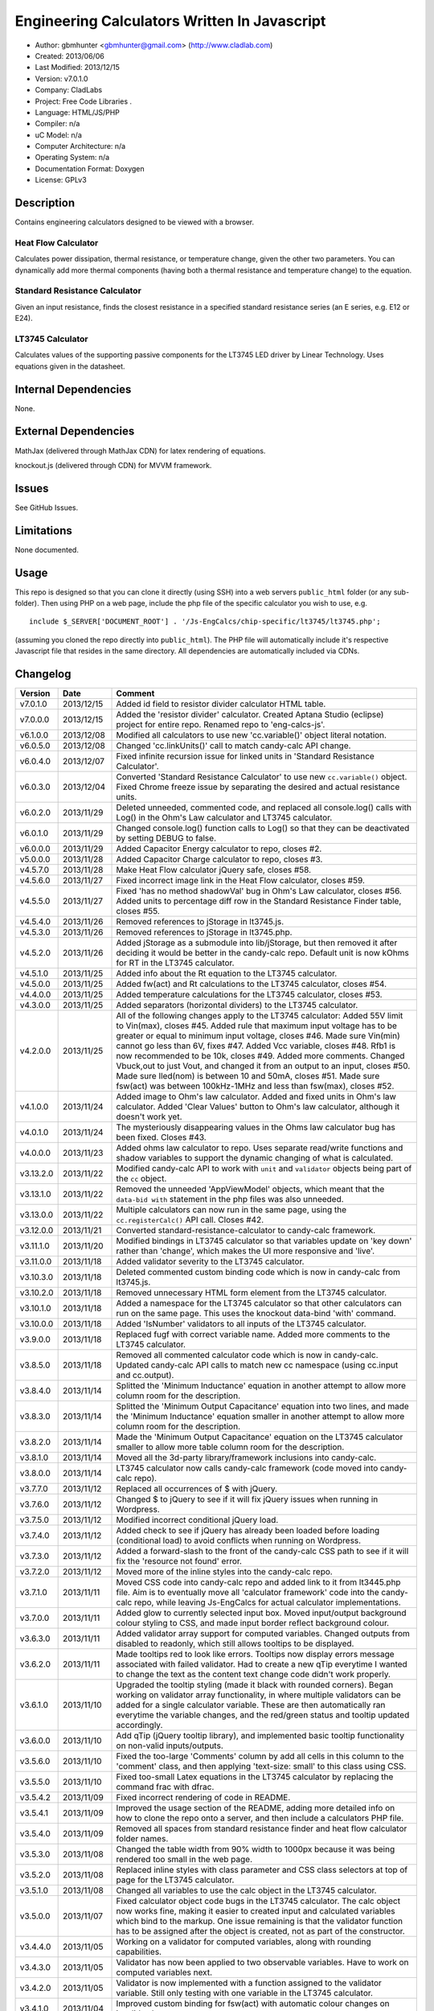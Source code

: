 ==============================================================
Engineering Calculators Written In Javascript
==============================================================

- Author: gbmhunter <gbmhunter@gmail.com> (http://www.cladlab.com)
- Created: 2013/06/06
- Last Modified: 2013/12/15
- Version: v7.0.1.0
- Company: CladLabs
- Project: Free Code Libraries	.
- Language: HTML/JS/PHP
- Compiler: n/a
- uC Model: n/a
- Computer Architecture: n/a
- Operating System: n/a
- Documentation Format: Doxygen
- License: GPLv3

Description
===========

Contains engineering calculators designed to be viewed with a browser.

Heat Flow Calculator
--------------------

Calculates power dissipation, thermal resistance, or temperature change, given the other two parameters. You can dynamically add more thermal components (having both a thermal resistance and temperature change) to the equation.

Standard Resistance Calculator
------------------------------

Given an input resistance, finds the closest resistance in a specified standard resistance series (an E series, e.g. E12 or E24).

LT3745 Calculator
-----------------

Calculates values of the supporting passive components for the LT3745 LED driver by Linear Technology. Uses equations given in the datasheet.

Internal Dependencies
=====================

None.

External Dependencies
=====================

MathJax (delivered through MathJax CDN) for latex rendering of equations.

knockout.js (delivered through CDN) for MVVM framework.

Issues
======

See GitHub Issues.

Limitations
===========

None documented.

Usage
=====

This repo is designed so that you can clone it directly (using SSH) into a web servers ``public_html`` folder (or any sub-folder). Then using PHP on a web page, include the php file of the specific calculator you wish to use, e.g.

::

	include $_SERVER['DOCUMENT_ROOT'] . '/Js-EngCalcs/chip-specific/lt3745/lt3745.php';
	
(assuming you cloned the repo directly into ``public_html``). The PHP file will automatically include it's respective Javascript file that resides in the same directory. All dependencies are automatically included via CDNs.
	
Changelog
=========

========= ========== ============================================================================================================
Version   Date       Comment
========= ========== ============================================================================================================
v7.0.1.0  2013/12/15 Added id field to resistor divider calculator HTML table.
v7.0.0.0  2013/12/15 Added the 'resistor divider' calculator. Created Aptana Studio (eclipse) project for entire repo. Renamed repo to 'eng-calcs-js'.
v6.1.0.0  2013/12/08 Modified all calculators to use new 'cc.variable()' object literal notation.
v6.0.5.0  2013/12/08 Changed 'cc.linkUnits()' call to match candy-calc API change.
v6.0.4.0  2013/12/07 Fixed infinite recursion issue for linked units in 'Standard Resistance Calculator'.
v6.0.3.0  2013/12/04 Converted 'Standard Resistance Calculator' to use new ``cc.variable()`` object. Fixed Chrome freeze issue by separating the desired and actual resistance units.
v6.0.2.0  2013/11/29 Deleted unneeded, commented code, and replaced all console.log() calls with Log() in the Ohm's Law calculator and LT3745 calculator.
v6.0.1.0  2013/11/29 Changed console.log() function calls to Log() so that they can be deactivated by setting DEBUG to false.
v6.0.0.0  2013/11/29 Added Capacitor Energy calculator to repo, closes #2.
v5.0.0.0  2013/11/28 Added Capacitor Charge calculator to repo, closes #3.
v4.5.7.0  2013/11/28 Make Heat Flow calculator jQuery safe, closes #58.
v4.5.6.0  2013/11/27 Fixed incorrect image link in the Heat Flow calculator, closes #59.
v4.5.5.0  2013/11/27 Fixed 'has no method shadowVal' bug in Ohm's Law calculator, closes #56. Added units to percentage diff row in the Standard Resistance Finder table, closes #55.
v4.5.4.0  2013/11/26 Removed references to jStorage in lt3745.js.
v4.5.3.0  2013/11/26 Removed references to jStorage in lt3745.php.
v4.5.2.0  2013/11/26 Added jStorage as a submodule into lib/jStorage, but then removed it after deciding it would be better in the candy-calc repo. Default unit is now kOhms for RT in the LT3745 calculator.
v4.5.1.0  2013/11/25 Added info about the Rt equation to the LT3745 calculator.
v4.5.0.0  2013/11/25 Added fw(act) and Rt calculations to the LT3745 calculator, closes #54.
v4.4.0.0  2013/11/25 Added temperature calculations for the LT3745 calculator, closes #53.
v4.3.0.0  2013/11/25 Added separators (horizontal dividers) to the LT3745 calculator.
v4.2.0.0  2013/11/25 All of the following changes apply to the LT3745 calculator: Added 55V limit to Vin(max), closes #45. Added rule that maximum input voltage has to be greater or equal to minimum input voltage, closes #46. Made sure Vin(min) cannot go less than 6V, fixes #47. Added Vcc variable, closes #48. Rfb1 is now recommended to be 10k, closes #49. Added more comments. Changed Vbuck,out to just Vout, and changed it from an output to an input, closes #50. Made sure Iled(nom) is between 10 and 50mA, closes #51. Made sure fsw(act) was between 100kHz-1MHz and less than fsw(max), closes #52.
v4.1.0.0  2013/11/24 Added image to Ohm's law calculator. Added and fixed units in Ohm's law calculator. Added 'Clear Values' button to Ohm's law calculator, although it doesn't work yet.
v4.0.1.0  2013/11/24 The mysteriously disappearing values in the Ohms law calculator bug has been fixed. Closes #43.
v4.0.0.0  2013/11/23 Added ohms law calculator to repo. Uses separate read/write functions and shadow variables to support the dynamic changing of what is calculated.
v3.13.2.0 2013/11/22 Modified candy-calc API to work with ``unit`` and ``validator`` objects being part of the ``cc`` object.
v3.13.1.0 2013/11/22 Removed the unneeded 'AppViewModel' objects, which meant that the ``data-bid with`` statement in the php files was also unneeded.
v3.13.0.0 2013/11/22 Multiple calculators can now run in the same page, using the ``cc.registerCalc()`` API call. Closes #42.
v3.12.0.0 2013/11/21 Converted standard-resistance-calculator to candy-calc framework.
v3.11.1.0 2013/11/20 Modified bindings in LT3745 calculator so that variables update on 'key down' rather than 'change', which makes the UI more responsive and 'live'.
v3.11.0.0 2013/11/18 Added validator severity to the LT3745 calculator.
v3.10.3.0 2013/11/18 Deleted commented custom binding code which is now in candy-calc from lt3745.js. 
v3.10.2.0 2013/11/18 Removed unnecessary HTML form element from the LT3745 calculator. 
v3.10.1.0 2013/11/18 Added a namespace for the LT3745 calculator so that other calculators can run on the same page. This uses the knockout data-bind 'with' command.
v3.10.0.0 2013/11/18 Added 'IsNumber' validators to all inputs of the LT3745 calculator.
v3.9.0.0  2013/11/18 Replaced fugf with correct variable name. Added more comments to the LT3745 calculator.
v3.8.5.0  2013/11/18 Removed all commented calculator code which is now in candy-calc. Updated candy-calc API calls to match new cc namespace (using cc.input and cc.output).
v3.8.4.0  2013/11/14 Splitted the 'Minimum Inductance' equation in another attempt to allow more column room for the description.
v3.8.3.0  2013/11/14 Splitted the 'Minimum Output Capacitance' equation into two lines, and made the 'Minimum Inductance' equation smaller in another attempt to allow more column room for the description.
v3.8.2.0  2013/11/14 Made the 'Minimum Output Capacitance' equation on the LT3745 calculator smaller to allow more table column room for the description.
v3.8.1.0  2013/11/14 Moved all the 3d-party library/framework inclusions into candy-calc.
v3.8.0.0  2013/11/14 LT3745 calculator now calls candy-calc framework (code moved into candy-calc repo).
v3.7.7.0  2013/11/12 Replaced all occurrences of $ with jQuery.
v3.7.6.0  2013/11/12 Changed $ to jQuery to see if it will fix jQuery issues when running in Wordpress.
v3.7.5.0  2013/11/12 Modified incorrect conditional jQuery load.
v3.7.4.0  2013/11/12 Added check to see if jQuery has already been loaded before loading (conditional load) to avoid conflicts when running on Wordpress.
v3.7.3.0  2013/11/12 Added a forward-slash to the front of the candy-calc CSS path to see if it will fix the 'resource not found' error.
v3.7.2.0  2013/11/12 Moved more of the inline styles into the candy-calc repo.
v3.7.1.0  2013/11/11 Moved CSS code into candy-calc repo and added link to it from lt3445.php file. Aim is to eventually move all 'calculator framework' code into the candy-calc repo, while leaving Js-EngCalcs for actual calculator implementations.
v3.7.0.0  2013/11/11 Added glow to currently selected input box. Moved input/output background colour styling to CSS, and made input border reflect background colour.
v3.6.3.0  2013/11/11 Added validator array support for computed variables. Changed outputs from disabled to readonly, which still allows tooltips to be displayed.
v3.6.2.0  2013/11/11 Made tooltips red to look like errors. Tooltips now display errors message associated with failed validator. Had to create a new qTip everytime I wanted to change the text as the content text change code didn't work properly.
v3.6.1.0  2013/11/10 Upgraded the tooltip styling (made it black with rounded corners). Began working on validator array functionality, in where multiple validators can be added for a single calculator variable. These are then automatically ran everytime the variable changes, and the red/green status and tooltip updated accordingly.
v3.6.0.0  2013/11/10 Add qTip (jQuery tooltip library), and implemented basic tooltip functionality on non-valid inputs/outputs.
v3.5.6.0  2013/11/10 Fixed the too-large 'Comments' column by add all cells in this column to the 'comment' class, and then applying 'text-size: small' to this class using CSS.
v3.5.5.0  2013/11/10 Fixed too-small Latex equations in the LT3745 calculator by replacing the command \frac with \dfrac.
v3.5.4.2  2013/11/09 Fixed incorrect rendering of code in README.
v3.5.4.1  2013/11/09 Improved the usage section of the README, adding more detailed info on how to clone the repo onto a server, and then include a calculators PHP file.
v3.5.4.0  2013/11/09 Removed all spaces from standard resistance finder and heat flow calculator folder names.
v3.5.3.0  2013/11/08 Changed the table width from 90% width to 1000px because it was being rendered too small in the web page.
v3.5.2.0  2013/11/08 Replaced inline styles with class parameter and CSS class selectors at top of page for the LT3745 calculator.
v3.5.1.0  2013/11/08 Changed all variables to use the calc object in the LT3745 calculator.
v3.5.0.0  2013/11/07 Fixed calculator object code bugs in the LT3745 calculator. The calc object now works fine, making it easier to created input and calculated variables which bind to the markup. One issue remaining is that the validator function has to be assigned after the object is created, not as part of the constructor.
v3.4.4.0  2013/11/05 Working on a validator for computed variables, along with rounding capabilities.
v3.4.3.0  2013/11/05 Validator has now been applied to two observable variables. Have to work on computed variables next.
v3.4.2.0  2013/11/05 Validator is now implemented with a function assigned to the validator variable. Still only testing with one variable in the LT3745 calculator.
v3.4.1.0  2013/11/04 Improved custom binding for fsw(act) with automatic colour changes on invalid value.
v3.4.0.0  2013/11/04 Basic custom binding working for fsw(act). Full functionality has not yet been added.
v3.3.1.0  2013/11/04 Replaced object == null checks with initialisers into the ko.observable() function in the LT3745 calculator.
v3.3.0.0  2013/11/04 Added colour feedback (green is good, red is bad) for actual frequency variable in the LT3745 calculator.
v3.2.0.0  2013/11/03 Added comments column to calculator table, and populated some of the comment cells. Added 'brief' doxygen comments to lt3745.php and lt3745.js. Removed old code from a previous calculator in lt3745.js. Add style rule so that calculator is 90% of the width of the parent element.
v3.1.0.0  2013/11/02 Added more variables to the LT3745 calculator. Now finds maximum switching frequency, minimum output capacitance, minimum inductance, and minimum input capacitance.
v3.0.0.0  2013/11/01 Added calculator for LT3745 LED driver under chip-specific/lt3745. Calculates values for supporting passive components, based on equations given in the datasheet. Added relevant info to the datasheet.
v2.2.11.1 2013/10/07 Fixed restructured text table in README so that it displays correctly.
v2.2.11.0 2013/10/07 Set the debug flag to false.
v2.2.10.0 2013/10/07 Changes jQuery inclusion code again in attempt to fix conflict bug. This time uses window.onload().
v2.2.9.0  2013/10/07 Changed conditional jQuery inclusion code in attempt to fix conflict bug.
v2.2.8.0  2013/10/07 Added check for jQuery before it is loaded, to prevent it being loaded twice and causing conflicts.
v2.2.7.0  2013/10/07 Fixed NaN bug when desired resistance was above highest number in series, by adding the first number in the next order of magnitude to the end of the series arrays. Re-included jQuery, as I discovered it is needed for these scripts.
v2.2.6.0  2013/10/07 Removed jQuery include in standard resistance calculator, as not needed, and was causing issues with the Wordpress MegaMenu.
v2.2.5.2  2013/10/07 Added title block to php files. Added comments to php files.
v2.2.5.1  2013/10/07 Changed incorrect standard-resistance-calculator.c extension in title block to .js.
v2.2.5.0  2013/10/07 Set debug to false in the standard resistance calculator Javascript file.
v2.2.4.0  2013/10/07 Added backslashes to the start/end in the preg pattern, also escaped a forward slash. 
v2.2.3.0  2013/10/07 Formatted __FILE__ so remove leading public_html (and beforehand) parts to URL. 
v2.2.2.0  2013/10/07 Made standard resistor php file load JS script with realpath(dirname(__FILE__)), which should give the correct path no matter where php file is included from.
v2.2.1.0  2013/10/07 Removed defer keyword from Javascript file include in standard resistance calculator. Moved this include to below HTML code.
v2.2.0.1  2013/09/27 Added knockout.js to list of external dependencies in README.
v2.2.0.0  2013/09/27 Rewrote the standard resistance finder calculator to use the knockout.js MVVM framework.
v2.1.2.0  2013/09/26 Renamed another index.php to heat-flow.php.
v2.1.1.0  2013/09/26 Renamed index.php to standard-resistance-finder.php. Added info about the standard resistance calculator to README.
v2.1.0.0  2013/09/17 Standard resistance calculator now works for finding E12, E24, E48, E96 and E192 values. Reports closest match and percentage error.
v2.0.0.0  2013/09/16 Added standard resistance calculator. Just started working on it's code, got a table looking half-decent. All the JS code from the heat flow calculator present in file, using as a template.
v1.1.0.0  2013/06/12 Release version. Heat flow table working! Using MathJax to render latex client-side. Added image to folder. 
v1.0.7.0  2013/06/11	Heat flow table almost working, except value calc bug when adding then removing rows.
v1.0.6.0  2013/06/11	Heat flow table calculating totals correctly for all three variables.
v1.0.5.0  2013/06/10 Heat flow table adding TOTAL row with 2 or more thermal components.
v1.0.4.0  2013/06/09 Heat flow table copying row correctly using insertBefore().
v1.0.3.0  2013/06/09 Heat flow table meant to be adding copied row into middle of table, but throwing DOM exception.
v1.0.2.0  2013/06/08 Re-arranged table so adding new rows makes more sense. Fixed version number.
v1.0.1.1  2013/06/08 Changelog now in table format.
v1.0.1.0  2013/06/08 Heat flow calc can now add more rows.
v1.0.0.1  2013/06/06 Fixed two README section titles from having all capitals.
v1.0.0.0  2013/06/06 Initial commit.
========= ========== ============================================================================================================